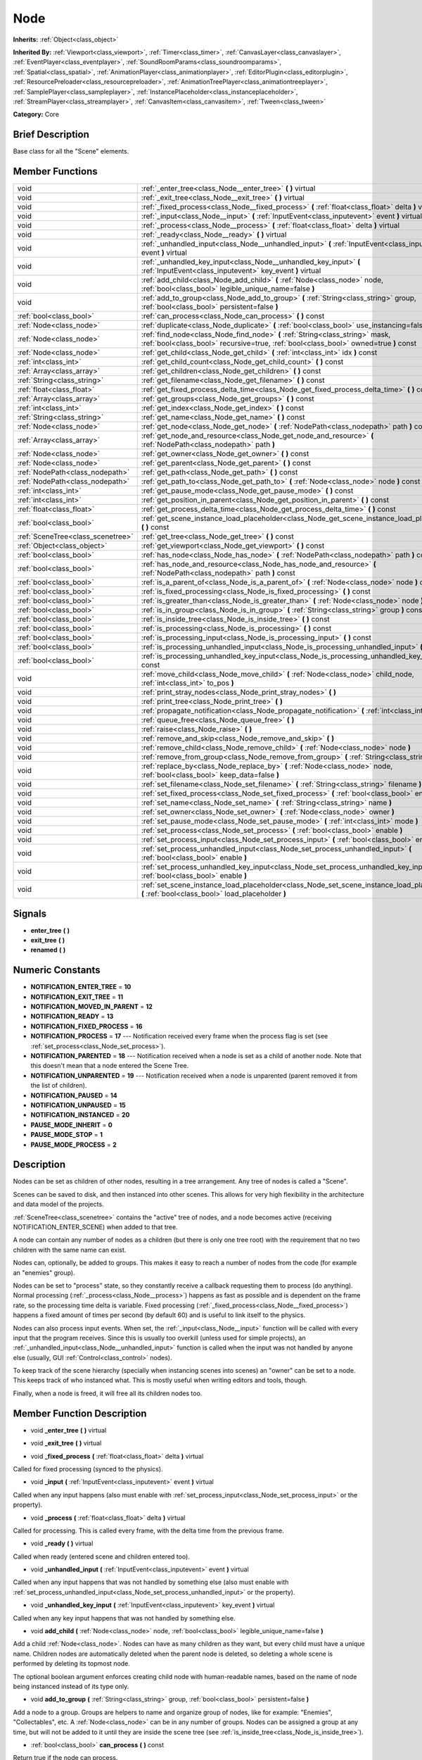 .. Generated automatically by doc/tools/makerst.py in Godot's source tree.
.. DO NOT EDIT THIS FILE, but the doc/base/classes.xml source instead.

.. _class_Node:

Node
====

**Inherits:** :ref:`Object<class_object>`

**Inherited By:** :ref:`Viewport<class_viewport>`, :ref:`Timer<class_timer>`, :ref:`CanvasLayer<class_canvaslayer>`, :ref:`EventPlayer<class_eventplayer>`, :ref:`SoundRoomParams<class_soundroomparams>`, :ref:`Spatial<class_spatial>`, :ref:`AnimationPlayer<class_animationplayer>`, :ref:`EditorPlugin<class_editorplugin>`, :ref:`ResourcePreloader<class_resourcepreloader>`, :ref:`AnimationTreePlayer<class_animationtreeplayer>`, :ref:`SamplePlayer<class_sampleplayer>`, :ref:`InstancePlaceholder<class_instanceplaceholder>`, :ref:`StreamPlayer<class_streamplayer>`, :ref:`CanvasItem<class_canvasitem>`, :ref:`Tween<class_tween>`

**Category:** Core

Brief Description
-----------------

Base class for all the "Scene" elements.

Member Functions
----------------

+------------------------------------+-------------------------------------------------------------------------------------------------------------------------------------------------------------------------+
| void                               | :ref:`_enter_tree<class_Node__enter_tree>`  **(** **)** virtual                                                                                                         |
+------------------------------------+-------------------------------------------------------------------------------------------------------------------------------------------------------------------------+
| void                               | :ref:`_exit_tree<class_Node__exit_tree>`  **(** **)** virtual                                                                                                           |
+------------------------------------+-------------------------------------------------------------------------------------------------------------------------------------------------------------------------+
| void                               | :ref:`_fixed_process<class_Node__fixed_process>`  **(** :ref:`float<class_float>` delta  **)** virtual                                                                  |
+------------------------------------+-------------------------------------------------------------------------------------------------------------------------------------------------------------------------+
| void                               | :ref:`_input<class_Node__input>`  **(** :ref:`InputEvent<class_inputevent>` event  **)** virtual                                                                        |
+------------------------------------+-------------------------------------------------------------------------------------------------------------------------------------------------------------------------+
| void                               | :ref:`_process<class_Node__process>`  **(** :ref:`float<class_float>` delta  **)** virtual                                                                              |
+------------------------------------+-------------------------------------------------------------------------------------------------------------------------------------------------------------------------+
| void                               | :ref:`_ready<class_Node__ready>`  **(** **)** virtual                                                                                                                   |
+------------------------------------+-------------------------------------------------------------------------------------------------------------------------------------------------------------------------+
| void                               | :ref:`_unhandled_input<class_Node__unhandled_input>`  **(** :ref:`InputEvent<class_inputevent>` event  **)** virtual                                                    |
+------------------------------------+-------------------------------------------------------------------------------------------------------------------------------------------------------------------------+
| void                               | :ref:`_unhandled_key_input<class_Node__unhandled_key_input>`  **(** :ref:`InputEvent<class_inputevent>` key_event  **)** virtual                                        |
+------------------------------------+-------------------------------------------------------------------------------------------------------------------------------------------------------------------------+
| void                               | :ref:`add_child<class_Node_add_child>`  **(** :ref:`Node<class_node>` node, :ref:`bool<class_bool>` legible_unique_name=false  **)**                                    |
+------------------------------------+-------------------------------------------------------------------------------------------------------------------------------------------------------------------------+
| void                               | :ref:`add_to_group<class_Node_add_to_group>`  **(** :ref:`String<class_string>` group, :ref:`bool<class_bool>` persistent=false  **)**                                  |
+------------------------------------+-------------------------------------------------------------------------------------------------------------------------------------------------------------------------+
| :ref:`bool<class_bool>`            | :ref:`can_process<class_Node_can_process>`  **(** **)** const                                                                                                           |
+------------------------------------+-------------------------------------------------------------------------------------------------------------------------------------------------------------------------+
| :ref:`Node<class_node>`            | :ref:`duplicate<class_Node_duplicate>`  **(** :ref:`bool<class_bool>` use_instancing=false  **)** const                                                                 |
+------------------------------------+-------------------------------------------------------------------------------------------------------------------------------------------------------------------------+
| :ref:`Node<class_node>`            | :ref:`find_node<class_Node_find_node>`  **(** :ref:`String<class_string>` mask, :ref:`bool<class_bool>` recursive=true, :ref:`bool<class_bool>` owned=true  **)** const |
+------------------------------------+-------------------------------------------------------------------------------------------------------------------------------------------------------------------------+
| :ref:`Node<class_node>`            | :ref:`get_child<class_Node_get_child>`  **(** :ref:`int<class_int>` idx  **)** const                                                                                    |
+------------------------------------+-------------------------------------------------------------------------------------------------------------------------------------------------------------------------+
| :ref:`int<class_int>`              | :ref:`get_child_count<class_Node_get_child_count>`  **(** **)** const                                                                                                   |
+------------------------------------+-------------------------------------------------------------------------------------------------------------------------------------------------------------------------+
| :ref:`Array<class_array>`          | :ref:`get_children<class_Node_get_children>`  **(** **)** const                                                                                                         |
+------------------------------------+-------------------------------------------------------------------------------------------------------------------------------------------------------------------------+
| :ref:`String<class_string>`        | :ref:`get_filename<class_Node_get_filename>`  **(** **)** const                                                                                                         |
+------------------------------------+-------------------------------------------------------------------------------------------------------------------------------------------------------------------------+
| :ref:`float<class_float>`          | :ref:`get_fixed_process_delta_time<class_Node_get_fixed_process_delta_time>`  **(** **)** const                                                                         |
+------------------------------------+-------------------------------------------------------------------------------------------------------------------------------------------------------------------------+
| :ref:`Array<class_array>`          | :ref:`get_groups<class_Node_get_groups>`  **(** **)** const                                                                                                             |
+------------------------------------+-------------------------------------------------------------------------------------------------------------------------------------------------------------------------+
| :ref:`int<class_int>`              | :ref:`get_index<class_Node_get_index>`  **(** **)** const                                                                                                               |
+------------------------------------+-------------------------------------------------------------------------------------------------------------------------------------------------------------------------+
| :ref:`String<class_string>`        | :ref:`get_name<class_Node_get_name>`  **(** **)** const                                                                                                                 |
+------------------------------------+-------------------------------------------------------------------------------------------------------------------------------------------------------------------------+
| :ref:`Node<class_node>`            | :ref:`get_node<class_Node_get_node>`  **(** :ref:`NodePath<class_nodepath>` path  **)** const                                                                           |
+------------------------------------+-------------------------------------------------------------------------------------------------------------------------------------------------------------------------+
| :ref:`Array<class_array>`          | :ref:`get_node_and_resource<class_Node_get_node_and_resource>`  **(** :ref:`NodePath<class_nodepath>` path  **)**                                                       |
+------------------------------------+-------------------------------------------------------------------------------------------------------------------------------------------------------------------------+
| :ref:`Node<class_node>`            | :ref:`get_owner<class_Node_get_owner>`  **(** **)** const                                                                                                               |
+------------------------------------+-------------------------------------------------------------------------------------------------------------------------------------------------------------------------+
| :ref:`Node<class_node>`            | :ref:`get_parent<class_Node_get_parent>`  **(** **)** const                                                                                                             |
+------------------------------------+-------------------------------------------------------------------------------------------------------------------------------------------------------------------------+
| :ref:`NodePath<class_nodepath>`    | :ref:`get_path<class_Node_get_path>`  **(** **)** const                                                                                                                 |
+------------------------------------+-------------------------------------------------------------------------------------------------------------------------------------------------------------------------+
| :ref:`NodePath<class_nodepath>`    | :ref:`get_path_to<class_Node_get_path_to>`  **(** :ref:`Node<class_node>` node  **)** const                                                                             |
+------------------------------------+-------------------------------------------------------------------------------------------------------------------------------------------------------------------------+
| :ref:`int<class_int>`              | :ref:`get_pause_mode<class_Node_get_pause_mode>`  **(** **)** const                                                                                                     |
+------------------------------------+-------------------------------------------------------------------------------------------------------------------------------------------------------------------------+
| :ref:`int<class_int>`              | :ref:`get_position_in_parent<class_Node_get_position_in_parent>`  **(** **)** const                                                                                     |
+------------------------------------+-------------------------------------------------------------------------------------------------------------------------------------------------------------------------+
| :ref:`float<class_float>`          | :ref:`get_process_delta_time<class_Node_get_process_delta_time>`  **(** **)** const                                                                                     |
+------------------------------------+-------------------------------------------------------------------------------------------------------------------------------------------------------------------------+
| :ref:`bool<class_bool>`            | :ref:`get_scene_instance_load_placeholder<class_Node_get_scene_instance_load_placeholder>`  **(** **)** const                                                           |
+------------------------------------+-------------------------------------------------------------------------------------------------------------------------------------------------------------------------+
| :ref:`SceneTree<class_scenetree>`  | :ref:`get_tree<class_Node_get_tree>`  **(** **)** const                                                                                                                 |
+------------------------------------+-------------------------------------------------------------------------------------------------------------------------------------------------------------------------+
| :ref:`Object<class_object>`        | :ref:`get_viewport<class_Node_get_viewport>`  **(** **)** const                                                                                                         |
+------------------------------------+-------------------------------------------------------------------------------------------------------------------------------------------------------------------------+
| :ref:`bool<class_bool>`            | :ref:`has_node<class_Node_has_node>`  **(** :ref:`NodePath<class_nodepath>` path  **)** const                                                                           |
+------------------------------------+-------------------------------------------------------------------------------------------------------------------------------------------------------------------------+
| :ref:`bool<class_bool>`            | :ref:`has_node_and_resource<class_Node_has_node_and_resource>`  **(** :ref:`NodePath<class_nodepath>` path  **)** const                                                 |
+------------------------------------+-------------------------------------------------------------------------------------------------------------------------------------------------------------------------+
| :ref:`bool<class_bool>`            | :ref:`is_a_parent_of<class_Node_is_a_parent_of>`  **(** :ref:`Node<class_node>` node  **)** const                                                                       |
+------------------------------------+-------------------------------------------------------------------------------------------------------------------------------------------------------------------------+
| :ref:`bool<class_bool>`            | :ref:`is_fixed_processing<class_Node_is_fixed_processing>`  **(** **)** const                                                                                           |
+------------------------------------+-------------------------------------------------------------------------------------------------------------------------------------------------------------------------+
| :ref:`bool<class_bool>`            | :ref:`is_greater_than<class_Node_is_greater_than>`  **(** :ref:`Node<class_node>` node  **)** const                                                                     |
+------------------------------------+-------------------------------------------------------------------------------------------------------------------------------------------------------------------------+
| :ref:`bool<class_bool>`            | :ref:`is_in_group<class_Node_is_in_group>`  **(** :ref:`String<class_string>` group  **)** const                                                                        |
+------------------------------------+-------------------------------------------------------------------------------------------------------------------------------------------------------------------------+
| :ref:`bool<class_bool>`            | :ref:`is_inside_tree<class_Node_is_inside_tree>`  **(** **)** const                                                                                                     |
+------------------------------------+-------------------------------------------------------------------------------------------------------------------------------------------------------------------------+
| :ref:`bool<class_bool>`            | :ref:`is_processing<class_Node_is_processing>`  **(** **)** const                                                                                                       |
+------------------------------------+-------------------------------------------------------------------------------------------------------------------------------------------------------------------------+
| :ref:`bool<class_bool>`            | :ref:`is_processing_input<class_Node_is_processing_input>`  **(** **)** const                                                                                           |
+------------------------------------+-------------------------------------------------------------------------------------------------------------------------------------------------------------------------+
| :ref:`bool<class_bool>`            | :ref:`is_processing_unhandled_input<class_Node_is_processing_unhandled_input>`  **(** **)** const                                                                       |
+------------------------------------+-------------------------------------------------------------------------------------------------------------------------------------------------------------------------+
| :ref:`bool<class_bool>`            | :ref:`is_processing_unhandled_key_input<class_Node_is_processing_unhandled_key_input>`  **(** **)** const                                                               |
+------------------------------------+-------------------------------------------------------------------------------------------------------------------------------------------------------------------------+
| void                               | :ref:`move_child<class_Node_move_child>`  **(** :ref:`Node<class_node>` child_node, :ref:`int<class_int>` to_pos  **)**                                                 |
+------------------------------------+-------------------------------------------------------------------------------------------------------------------------------------------------------------------------+
| void                               | :ref:`print_stray_nodes<class_Node_print_stray_nodes>`  **(** **)**                                                                                                     |
+------------------------------------+-------------------------------------------------------------------------------------------------------------------------------------------------------------------------+
| void                               | :ref:`print_tree<class_Node_print_tree>`  **(** **)**                                                                                                                   |
+------------------------------------+-------------------------------------------------------------------------------------------------------------------------------------------------------------------------+
| void                               | :ref:`propagate_notification<class_Node_propagate_notification>`  **(** :ref:`int<class_int>` what  **)**                                                               |
+------------------------------------+-------------------------------------------------------------------------------------------------------------------------------------------------------------------------+
| void                               | :ref:`queue_free<class_Node_queue_free>`  **(** **)**                                                                                                                   |
+------------------------------------+-------------------------------------------------------------------------------------------------------------------------------------------------------------------------+
| void                               | :ref:`raise<class_Node_raise>`  **(** **)**                                                                                                                             |
+------------------------------------+-------------------------------------------------------------------------------------------------------------------------------------------------------------------------+
| void                               | :ref:`remove_and_skip<class_Node_remove_and_skip>`  **(** **)**                                                                                                         |
+------------------------------------+-------------------------------------------------------------------------------------------------------------------------------------------------------------------------+
| void                               | :ref:`remove_child<class_Node_remove_child>`  **(** :ref:`Node<class_node>` node  **)**                                                                                 |
+------------------------------------+-------------------------------------------------------------------------------------------------------------------------------------------------------------------------+
| void                               | :ref:`remove_from_group<class_Node_remove_from_group>`  **(** :ref:`String<class_string>` group  **)**                                                                  |
+------------------------------------+-------------------------------------------------------------------------------------------------------------------------------------------------------------------------+
| void                               | :ref:`replace_by<class_Node_replace_by>`  **(** :ref:`Node<class_node>` node, :ref:`bool<class_bool>` keep_data=false  **)**                                            |
+------------------------------------+-------------------------------------------------------------------------------------------------------------------------------------------------------------------------+
| void                               | :ref:`set_filename<class_Node_set_filename>`  **(** :ref:`String<class_string>` filename  **)**                                                                         |
+------------------------------------+-------------------------------------------------------------------------------------------------------------------------------------------------------------------------+
| void                               | :ref:`set_fixed_process<class_Node_set_fixed_process>`  **(** :ref:`bool<class_bool>` enable  **)**                                                                     |
+------------------------------------+-------------------------------------------------------------------------------------------------------------------------------------------------------------------------+
| void                               | :ref:`set_name<class_Node_set_name>`  **(** :ref:`String<class_string>` name  **)**                                                                                     |
+------------------------------------+-------------------------------------------------------------------------------------------------------------------------------------------------------------------------+
| void                               | :ref:`set_owner<class_Node_set_owner>`  **(** :ref:`Node<class_node>` owner  **)**                                                                                      |
+------------------------------------+-------------------------------------------------------------------------------------------------------------------------------------------------------------------------+
| void                               | :ref:`set_pause_mode<class_Node_set_pause_mode>`  **(** :ref:`int<class_int>` mode  **)**                                                                               |
+------------------------------------+-------------------------------------------------------------------------------------------------------------------------------------------------------------------------+
| void                               | :ref:`set_process<class_Node_set_process>`  **(** :ref:`bool<class_bool>` enable  **)**                                                                                 |
+------------------------------------+-------------------------------------------------------------------------------------------------------------------------------------------------------------------------+
| void                               | :ref:`set_process_input<class_Node_set_process_input>`  **(** :ref:`bool<class_bool>` enable  **)**                                                                     |
+------------------------------------+-------------------------------------------------------------------------------------------------------------------------------------------------------------------------+
| void                               | :ref:`set_process_unhandled_input<class_Node_set_process_unhandled_input>`  **(** :ref:`bool<class_bool>` enable  **)**                                                 |
+------------------------------------+-------------------------------------------------------------------------------------------------------------------------------------------------------------------------+
| void                               | :ref:`set_process_unhandled_key_input<class_Node_set_process_unhandled_key_input>`  **(** :ref:`bool<class_bool>` enable  **)**                                         |
+------------------------------------+-------------------------------------------------------------------------------------------------------------------------------------------------------------------------+
| void                               | :ref:`set_scene_instance_load_placeholder<class_Node_set_scene_instance_load_placeholder>`  **(** :ref:`bool<class_bool>` load_placeholder  **)**                       |
+------------------------------------+-------------------------------------------------------------------------------------------------------------------------------------------------------------------------+

Signals
-------

-  **enter_tree**  **(** **)**
-  **exit_tree**  **(** **)**
-  **renamed**  **(** **)**

Numeric Constants
-----------------

- **NOTIFICATION_ENTER_TREE** = **10**
- **NOTIFICATION_EXIT_TREE** = **11**
- **NOTIFICATION_MOVED_IN_PARENT** = **12**
- **NOTIFICATION_READY** = **13**
- **NOTIFICATION_FIXED_PROCESS** = **16**
- **NOTIFICATION_PROCESS** = **17** --- Notification received every frame when the process flag is set (see :ref:`set_process<class_Node_set_process>`).
- **NOTIFICATION_PARENTED** = **18** --- Notification received when a node is set as a child of another node. Note that this doesn't mean that a node entered the Scene Tree.
- **NOTIFICATION_UNPARENTED** = **19** --- Notification received when a node is unparented (parent removed it from the list of children).
- **NOTIFICATION_PAUSED** = **14**
- **NOTIFICATION_UNPAUSED** = **15**
- **NOTIFICATION_INSTANCED** = **20**
- **PAUSE_MODE_INHERIT** = **0**
- **PAUSE_MODE_STOP** = **1**
- **PAUSE_MODE_PROCESS** = **2**

Description
-----------

Nodes can be set as children of other nodes, resulting in a tree arrangement. Any tree of nodes is called a "Scene".

Scenes can be saved to disk, and then instanced into other scenes. This allows for very high flexibility in the architecture and data model of the projects.

:ref:`SceneTree<class_scenetree>` contains the "active" tree of nodes, and a node becomes active (receiving NOTIFICATION_ENTER_SCENE) when added to that tree.

A node can contain any number of nodes as a children (but there is only one tree root) with the requirement that no two children with the same name can exist.

Nodes can, optionally, be added to groups. This makes it easy to reach a number of nodes from the code (for example an "enemies" group).

Nodes can be set to "process" state, so they constantly receive a callback requesting them to process (do anything). Normal processing (:ref:`_process<class_Node__process>`) happens as fast as possible and is dependent on the frame rate, so the processing time delta is variable. Fixed processing (:ref:`_fixed_process<class_Node__fixed_process>`) happens a fixed amount of times per second (by default 60) and is useful to link itself to the physics.

Nodes can also process input events. When set, the :ref:`_input<class_Node__input>` function will be called with every input that the program receives. Since this is usually too overkill (unless used for simple projects), an :ref:`_unhandled_input<class_Node__unhandled_input>` function is called when the input was not handled by anyone else (usually, GUI :ref:`Control<class_control>` nodes).

To keep track of the scene hierarchy (specially when instancing scenes into scenes) an "owner" can be set to a node. This keeps track of who instanced what. This is mostly useful when writing editors and tools, though.

Finally, when a node is freed, it will free all its children nodes too.

Member Function Description
---------------------------

.. _class_Node__enter_tree:

- void  **_enter_tree**  **(** **)** virtual

.. _class_Node__exit_tree:

- void  **_exit_tree**  **(** **)** virtual

.. _class_Node__fixed_process:

- void  **_fixed_process**  **(** :ref:`float<class_float>` delta  **)** virtual

Called for fixed processing (synced to the physics).

.. _class_Node__input:

- void  **_input**  **(** :ref:`InputEvent<class_inputevent>` event  **)** virtual

Called when any input happens (also must enable with :ref:`set_process_input<class_Node_set_process_input>` or the property).

.. _class_Node__process:

- void  **_process**  **(** :ref:`float<class_float>` delta  **)** virtual

Called for processing. This is called every frame, with the delta time from the previous frame.

.. _class_Node__ready:

- void  **_ready**  **(** **)** virtual

Called when ready (entered scene and children entered too).

.. _class_Node__unhandled_input:

- void  **_unhandled_input**  **(** :ref:`InputEvent<class_inputevent>` event  **)** virtual

Called when any input happens that was not handled by something else (also must enable with :ref:`set_process_unhandled_input<class_Node_set_process_unhandled_input>` or the property).

.. _class_Node__unhandled_key_input:

- void  **_unhandled_key_input**  **(** :ref:`InputEvent<class_inputevent>` key_event  **)** virtual

Called when any key input happens that was not handled by something else.

.. _class_Node_add_child:

- void  **add_child**  **(** :ref:`Node<class_node>` node, :ref:`bool<class_bool>` legible_unique_name=false  **)**

Add a child :ref:`Node<class_node>`. Nodes can have as many children as they want, but every child must have a unique name. Children nodes are automatically deleted when the parent node is deleted, so deleting a whole scene is performed by deleting its topmost node.

The optional boolean argument enforces creating child node with human-readable names, based on the name of node being instanced instead of its type only.

.. _class_Node_add_to_group:

- void  **add_to_group**  **(** :ref:`String<class_string>` group, :ref:`bool<class_bool>` persistent=false  **)**

Add a node to a group. Groups are helpers to name and organize group of nodes, like for example: "Enemies", "Collectables", etc. A :ref:`Node<class_node>` can be in any number of groups. Nodes can be assigned a group at any time, but will not be added to it until they are inside the scene tree (see :ref:`is_inside_tree<class_Node_is_inside_tree>`).

.. _class_Node_can_process:

- :ref:`bool<class_bool>`  **can_process**  **(** **)** const

Return true if the node can process.

.. _class_Node_duplicate:

- :ref:`Node<class_node>`  **duplicate**  **(** :ref:`bool<class_bool>` use_instancing=false  **)** const

.. _class_Node_find_node:

- :ref:`Node<class_node>`  **find_node**  **(** :ref:`String<class_string>` mask, :ref:`bool<class_bool>` recursive=true, :ref:`bool<class_bool>` owned=true  **)** const

Find a descendant of this node whose name matches ``mask`` as in :ref:`String.match<class_String_match>` (i.e. case sensitive, but '\*' matches zero or more characters and '?' matches any single character except '.'). Note that it does not match against the full path, just against individual node names.

.. _class_Node_get_child:

- :ref:`Node<class_node>`  **get_child**  **(** :ref:`int<class_int>` idx  **)** const

Return a children node by it's index (see :ref:`get_child_count<class_Node_get_child_count>`). This method is often used for iterating all children of a node.

.. _class_Node_get_child_count:

- :ref:`int<class_int>`  **get_child_count**  **(** **)** const

Return the amount of children nodes.

.. _class_Node_get_children:

- :ref:`Array<class_array>`  **get_children**  **(** **)** const

.. _class_Node_get_filename:

- :ref:`String<class_string>`  **get_filename**  **(** **)** const

Return a filename that may be containedA node can contained by the node. When a scene is instanced from a file, it topmost node contains the filename from where it was loaded (see :ref:`set_filename<class_Node_set_filename>`).

.. _class_Node_get_fixed_process_delta_time:

- :ref:`float<class_float>`  **get_fixed_process_delta_time**  **(** **)** const

Return the time elapsed since the last fixed frame. This is always the same in fixed processing unless the frames per second is changed in :ref:`OS<class_os>`.

.. _class_Node_get_groups:

- :ref:`Array<class_array>`  **get_groups**  **(** **)** const

.. _class_Node_get_index:

- :ref:`int<class_int>`  **get_index**  **(** **)** const

Get the node index in the parent (assuming it has a parent).

.. _class_Node_get_name:

- :ref:`String<class_string>`  **get_name**  **(** **)** const

Return the name of the :ref:`Node<class_node>`. Name is be unique within parent.

.. _class_Node_get_node:

- :ref:`Node<class_node>`  **get_node**  **(** :ref:`NodePath<class_nodepath>` path  **)** const

Fetch a node. NodePath must be valid (or else error will occur) and can be either the path to child node, a relative path (from the current node to another node), or an absolute path to a node.

Note: fetching absolute paths only works when the node is inside the scene tree (see :ref:`is_inside_tree<class_Node_is_inside_tree>`). Examples. Assume your current node is Character and following tree:



 root/

 root/Character

 root/Character/Sword

 root/Character/Backpack/Dagger

 root/MyGame

 root/Swamp/Alligator

 root/Swamp/Mosquito

 root/Swamp/Goblin



 Possible paths are:

 - get_node("Sword")

 - get_node("Backpack/Dagger")

 - get_node("../Swamp/Alligator")

 - get_node("/root/MyGame")

.. _class_Node_get_node_and_resource:

- :ref:`Array<class_array>`  **get_node_and_resource**  **(** :ref:`NodePath<class_nodepath>` path  **)**

.. _class_Node_get_owner:

- :ref:`Node<class_node>`  **get_owner**  **(** **)** const

Get the node owner (see :ref:`set_owner<class_Node_set_owner>`).

.. _class_Node_get_parent:

- :ref:`Node<class_node>`  **get_parent**  **(** **)** const

Return the parent :ref:`Node<class_node>` of the current :ref:`Node<class_node>`, or an empty Object if the node lacks a parent.

.. _class_Node_get_path:

- :ref:`NodePath<class_nodepath>`  **get_path**  **(** **)** const

Return the absolute path of the current node. This only works if the current node is inside the scene tree (see :ref:`is_inside_tree<class_Node_is_inside_tree>`).

.. _class_Node_get_path_to:

- :ref:`NodePath<class_nodepath>`  **get_path_to**  **(** :ref:`Node<class_node>` node  **)** const

Return the relative path from the current node to the specified node in "node" argument. Both nodes must be in the same scene, or else the function will fail.

.. _class_Node_get_pause_mode:

- :ref:`int<class_int>`  **get_pause_mode**  **(** **)** const

.. _class_Node_get_position_in_parent:

- :ref:`int<class_int>`  **get_position_in_parent**  **(** **)** const

.. _class_Node_get_process_delta_time:

- :ref:`float<class_float>`  **get_process_delta_time**  **(** **)** const

Return the time elapsed (in seconds) since the last process callback. This is almost always different each time.

.. _class_Node_get_scene_instance_load_placeholder:

- :ref:`bool<class_bool>`  **get_scene_instance_load_placeholder**  **(** **)** const

.. _class_Node_get_tree:

- :ref:`SceneTree<class_scenetree>`  **get_tree**  **(** **)** const

.. _class_Node_get_viewport:

- :ref:`Object<class_object>`  **get_viewport**  **(** **)** const

.. _class_Node_has_node:

- :ref:`bool<class_bool>`  **has_node**  **(** :ref:`NodePath<class_nodepath>` path  **)** const

.. _class_Node_has_node_and_resource:

- :ref:`bool<class_bool>`  **has_node_and_resource**  **(** :ref:`NodePath<class_nodepath>` path  **)** const

.. _class_Node_is_a_parent_of:

- :ref:`bool<class_bool>`  **is_a_parent_of**  **(** :ref:`Node<class_node>` node  **)** const

Return *true* if the "node" argument is a direct or indirect child of the current node, otherwise return *false*.

.. _class_Node_is_fixed_processing:

- :ref:`bool<class_bool>`  **is_fixed_processing**  **(** **)** const

Return true if fixed processing is enabled (see :ref:`set_fixed_process<class_Node_set_fixed_process>`).

.. _class_Node_is_greater_than:

- :ref:`bool<class_bool>`  **is_greater_than**  **(** :ref:`Node<class_node>` node  **)** const

Return *true* if "node" occurs later in the scene hierarchy than the current node, otherwise return *false*.

.. _class_Node_is_in_group:

- :ref:`bool<class_bool>`  **is_in_group**  **(** :ref:`String<class_string>` group  **)** const

.. _class_Node_is_inside_tree:

- :ref:`bool<class_bool>`  **is_inside_tree**  **(** **)** const

.. _class_Node_is_processing:

- :ref:`bool<class_bool>`  **is_processing**  **(** **)** const

Return whether processing is enabled in the current node (see :ref:`set_process<class_Node_set_process>`).

.. _class_Node_is_processing_input:

- :ref:`bool<class_bool>`  **is_processing_input**  **(** **)** const

Return true if the node is processing input (see :ref:`set_process_input<class_Node_set_process_input>`).

.. _class_Node_is_processing_unhandled_input:

- :ref:`bool<class_bool>`  **is_processing_unhandled_input**  **(** **)** const

Return true if the node is processing unhandled input (see :ref:`set_process_unhandled_input<class_Node_set_process_unhandled_input>`).

.. _class_Node_is_processing_unhandled_key_input:

- :ref:`bool<class_bool>`  **is_processing_unhandled_key_input**  **(** **)** const

.. _class_Node_move_child:

- void  **move_child**  **(** :ref:`Node<class_node>` child_node, :ref:`int<class_int>` to_pos  **)**

Move a child node to a different position (order) amongst the other children. Since calls, signals, etc are performed by tree order, changing the order of children nodes may be useful.

.. _class_Node_print_stray_nodes:

- void  **print_stray_nodes**  **(** **)**

.. _class_Node_print_tree:

- void  **print_tree**  **(** **)**

Print the scene to stdout. Used mainly for debugging purposes.

.. _class_Node_propagate_notification:

- void  **propagate_notification**  **(** :ref:`int<class_int>` what  **)**

Notify the current node and all its children recursively by calling notification() in all of them.

.. _class_Node_queue_free:

- void  **queue_free**  **(** **)**

.. _class_Node_raise:

- void  **raise**  **(** **)**

Move this node to the top of the array of nodes of the parent node. This is often useful on GUIs (:ref:`Control<class_control>`), because their order of drawing fully depends on their order in the tree.

.. _class_Node_remove_and_skip:

- void  **remove_and_skip**  **(** **)**

Remove a node and set all its children as children of the parent node (if exists). All even subscriptions that pass by the removed node will be unsubscribed.

.. _class_Node_remove_child:

- void  **remove_child**  **(** :ref:`Node<class_node>` node  **)**

Remove a child :ref:`Node<class_node>`. Node is NOT deleted and will have to be deleted manually.

.. _class_Node_remove_from_group:

- void  **remove_from_group**  **(** :ref:`String<class_string>` group  **)**

Remove a node from a group.

.. _class_Node_replace_by:

- void  **replace_by**  **(** :ref:`Node<class_node>` node, :ref:`bool<class_bool>` keep_data=false  **)**

Replace a node in a scene by a given one. Subscriptions that pass through this node will be lost.

.. _class_Node_set_filename:

- void  **set_filename**  **(** :ref:`String<class_string>` filename  **)**

A node can contain a filename. This filename should not be changed by the user, unless writing editors and tools. When a scene is instanced from a file, it topmost node contains the filename from where it was loaded.

.. _class_Node_set_fixed_process:

- void  **set_fixed_process**  **(** :ref:`bool<class_bool>` enable  **)**

Enables or disables node fixed framerate processing. When a node is being processed, it will receive a NOTIFICATION_PROCESS at a fixed (usually 60 fps, check :ref:`OS<class_os>` to change that) interval (and the :ref:`_fixed_process<class_Node__fixed_process>` callback will be called if exists). It is common to check how much time was elapsed since the previous frame by calling :ref:`get_fixed_process_delta_time<class_Node_get_fixed_process_delta_time>`.

.. _class_Node_set_name:

- void  **set_name**  **(** :ref:`String<class_string>` name  **)**

Set the name of the :ref:`Node<class_node>`. Name must be unique within parent, and setting an already existing name will cause for the node to be automatically renamed.

.. _class_Node_set_owner:

- void  **set_owner**  **(** :ref:`Node<class_node>` owner  **)**

Set the node owner. A node can have any other node as owner (as long as a valid parent, grandparent, etc ascending in the tree). When saving a node (using SceneSaver) all the nodes it owns will be saved with it. This allows to create complex SceneTrees, with instancing and subinstancing.

.. _class_Node_set_pause_mode:

- void  **set_pause_mode**  **(** :ref:`int<class_int>` mode  **)**

.. _class_Node_set_process:

- void  **set_process**  **(** :ref:`bool<class_bool>` enable  **)**

Enables or disables node processing. When a node is being processed, it will receive a NOTIFICATION_PROCESS on every drawn frame (and the :ref:`_process<class_Node__process>` callback will be called if exists). It is common to check how much time was elapsed since the previous frame by calling :ref:`get_process_delta_time<class_Node_get_process_delta_time>`.

.. _class_Node_set_process_input:

- void  **set_process_input**  **(** :ref:`bool<class_bool>` enable  **)**

Enable input processing for node. This is not required for GUI controls! It hooks up the node to receive all input (see :ref:`_input<class_Node__input>`).

.. _class_Node_set_process_unhandled_input:

- void  **set_process_unhandled_input**  **(** :ref:`bool<class_bool>` enable  **)**

Enable unhandled input processing for node. This is not required for GUI controls! It hooks up the node to receive all input that was not previously handled before (usually by a :ref:`Control<class_control>`). (see :ref:`_unhandled_input<class_Node__unhandled_input>`).

.. _class_Node_set_process_unhandled_key_input:

- void  **set_process_unhandled_key_input**  **(** :ref:`bool<class_bool>` enable  **)**

.. _class_Node_set_scene_instance_load_placeholder:

- void  **set_scene_instance_load_placeholder**  **(** :ref:`bool<class_bool>` load_placeholder  **)**


